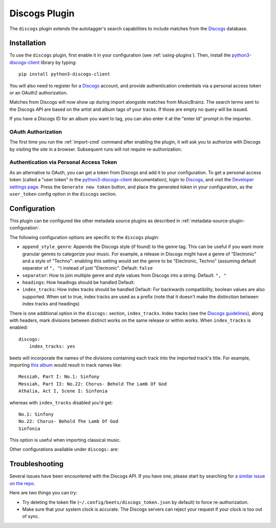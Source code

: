 Discogs Plugin
==============

The ``discogs`` plugin extends the autotagger's search capabilities to
include matches from the `Discogs`_ database.

.. _Discogs: https://discogs.com

Installation
------------

To use the ``discogs`` plugin, first enable it in your configuration (see
:ref:`using-plugins`). Then, install the `python3-discogs-client`_ library by typing::

    pip install python3-discogs-client

You will also need to register for a `Discogs`_ account, and provide
authentication credentials via a personal access token or an OAuth2
authorization.

Matches from Discogs will now show up during import alongside matches from
MusicBrainz. The search terms sent to the Discogs API are based on the artist
and album tags of your tracks. If those are empty no query will be issued.

If you have a Discogs ID for an album you want to tag, you can also enter it
at the "enter Id" prompt in the importer.

OAuth Authorization
```````````````````

The first time you run the :ref:`import-cmd` command after enabling the plugin,
it will ask you to authorize with Discogs by visiting the site in a browser.
Subsequent runs will not require re-authorization.

Authentication via Personal Access Token
````````````````````````````````````````

As an alternative to OAuth, you can get a token from Discogs and add it to
your configuration.
To get a personal access token (called a "user token" in the `python3-discogs-client`_
documentation), login to `Discogs`_, and visit the
`Developer settings page
<https://www.discogs.com/settings/developers>`_. Press the ``Generate new
token`` button, and place the generated token in your configuration, as the
``user_token`` config option in the ``discogs`` section.

Configuration
-------------

This plugin can be configured like other metadata source plugins as described in :ref:`metadata-source-plugin-configuration`.

The following configuration options are specific to the ``discogs`` plugin:

- ``append_style_genre``: Appends the Discogs style (if found) to the genre tag. This can be useful if you want more granular genres to categorize your music.
  For example, a release in Discogs might have a genre of "Electronic" and a style of "Techno": enabling this setting would set the genre to be "Electronic, Techno" (assuming default separator of ``", "``) instead of just "Electronic".
  Default: ``false``
- ``separator``: How to join multiple genre and style values from Discogs into a string.
  Default: ``", "``
- ``headings``: How headings should be handled
  Default:
- ``index_tracks``: How index tracks should be handled
  Default:
  For backwards compatibility, boolean values are also supported. When set to true, index tracks are used as a prefix (note that it doesn't make the distinction between index tracks and headings)


There is one additional option in the ``discogs:`` section, ``index_tracks``.
Index tracks (see the `Discogs guidelines
<https://support.discogs.com/hc/en-us/articles/360005055373-Database-Guidelines-12-Tracklisting#Index_Tracks_And_Headings>`_),
along with headers, mark divisions between distinct works on the same release
or within works. When ``index_tracks`` is enabled::

    discogs:
        index_tracks: yes

beets will incorporate the names of the divisions containing each track into
the imported track's title. For example, importing
`this album
<https://www.discogs.com/Handel-Sutherland-Kirkby-Kwella-Nelson-Watkinson-Bowman-Rolfe-Johnson-Elliott-Partridge-Thomas-The-A/release/2026070>`_
would result in track names like::

    Messiah, Part I: No.1: Sinfony
    Messiah, Part II: No.22: Chorus- Behold The Lamb Of God
    Athalia, Act I, Scene I: Sinfonia

whereas with ``index_tracks`` disabled you'd get::

    No.1: Sinfony
    No.22: Chorus- Behold The Lamb Of God
    Sinfonia

This option is useful when importing classical music.

Other configurations available under ``discogs:`` are:


Troubleshooting
---------------

Several issues have been encountered with the Discogs API. If you have one,
please start by searching for `a similar issue on the repo
<https://github.com/beetbox/beets/issues?utf8=%E2%9C%93&q=is%3Aissue+discogs>`_.

Here are two things you can try:

* Try deleting the token file (``~/.config/beets/discogs_token.json`` by
  default) to force re-authorization.
* Make sure that your system clock is accurate. The Discogs servers can reject
  your request if your clock is too out of sync.

.. _python3-discogs-client: https://github.com/joalla/discogs_client
